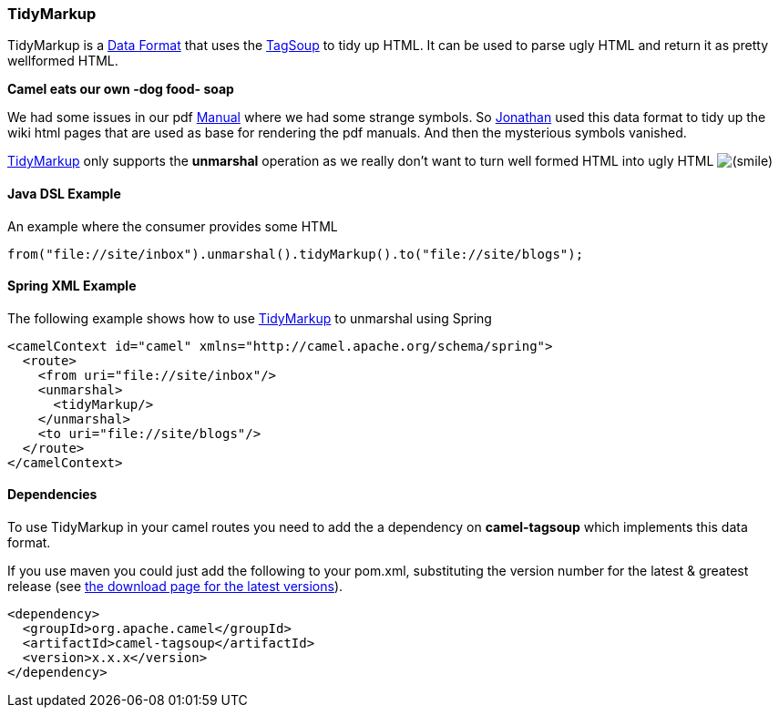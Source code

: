[[ConfluenceContent]]
[[TidyMarkup-TidyMarkup]]
TidyMarkup
~~~~~~~~~~

TidyMarkup is a link:data-format.html[Data Format] that uses the
http://www.ccil.org/~cowan/XML/tagsoup/[TagSoup] to tidy up HTML. It can
be used to parse ugly HTML and return it as pretty wellformed HTML.

**Camel eats our own -dog food- soap**

We had some issues in our pdf link:manual.html[Manual] where we had some
strange symbols. So http://janstey.blogspot.com/[Jonathan] used this
data format to tidy up the wiki html pages that are used as base for
rendering the pdf manuals. And then the mysterious symbols vanished.

link:tidymarkup.html[TidyMarkup] only supports the *unmarshal* operation
as we really don't want to turn well formed HTML into ugly HTML
image:https://cwiki.apache.org/confluence/s/en_GB/5997/6f42626d00e36f53fe51440403446ca61552e2a2.1/_/images/icons/emoticons/smile.png[(smile)]

[[TidyMarkup-JavaDSLExample]]
Java DSL Example
^^^^^^^^^^^^^^^^

An example where the consumer provides some HTML

[source,brush:,java;,gutter:,false;,theme:,Default]
----
from("file://site/inbox").unmarshal().tidyMarkup().to("file://site/blogs");
----

[[TidyMarkup-SpringXMLExample]]
Spring XML Example
^^^^^^^^^^^^^^^^^^

The following example shows how to use link:tidymarkup.html[TidyMarkup]
to unmarshal using Spring

[source,brush:,java;,gutter:,false;,theme:,Default]
----
<camelContext id="camel" xmlns="http://camel.apache.org/schema/spring">
  <route>
    <from uri="file://site/inbox"/>
    <unmarshal>
      <tidyMarkup/>
    </unmarshal>
    <to uri="file://site/blogs"/>
  </route>
</camelContext>
----

[[TidyMarkup-Dependencies]]
Dependencies
^^^^^^^^^^^^

To use TidyMarkup in your camel routes you need to add the a dependency
on *camel-tagsoup* which implements this data format.

If you use maven you could just add the following to your pom.xml,
substituting the version number for the latest & greatest release (see
link:download.html[the download page for the latest versions]).

[source,brush:,java;,gutter:,false;,theme:,Default]
----
<dependency>
  <groupId>org.apache.camel</groupId>
  <artifactId>camel-tagsoup</artifactId>
  <version>x.x.x</version>
</dependency>
----
